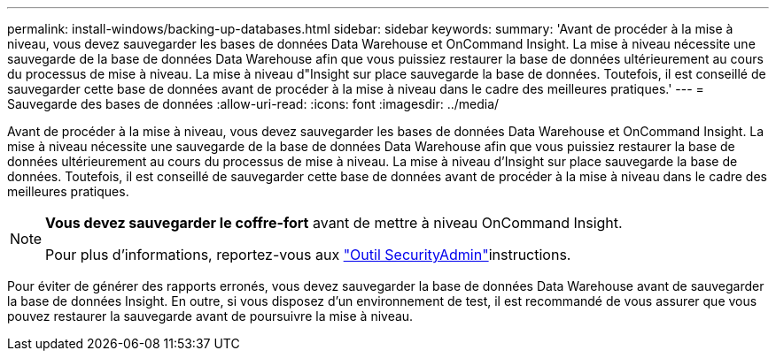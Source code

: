 ---
permalink: install-windows/backing-up-databases.html 
sidebar: sidebar 
keywords:  
summary: 'Avant de procéder à la mise à niveau, vous devez sauvegarder les bases de données Data Warehouse et OnCommand Insight. La mise à niveau nécessite une sauvegarde de la base de données Data Warehouse afin que vous puissiez restaurer la base de données ultérieurement au cours du processus de mise à niveau. La mise à niveau d"Insight sur place sauvegarde la base de données. Toutefois, il est conseillé de sauvegarder cette base de données avant de procéder à la mise à niveau dans le cadre des meilleures pratiques.' 
---
= Sauvegarde des bases de données
:allow-uri-read: 
:icons: font
:imagesdir: ../media/


[role="lead"]
Avant de procéder à la mise à niveau, vous devez sauvegarder les bases de données Data Warehouse et OnCommand Insight. La mise à niveau nécessite une sauvegarde de la base de données Data Warehouse afin que vous puissiez restaurer la base de données ultérieurement au cours du processus de mise à niveau. La mise à niveau d'Insight sur place sauvegarde la base de données. Toutefois, il est conseillé de sauvegarder cette base de données avant de procéder à la mise à niveau dans le cadre des meilleures pratiques.

[NOTE]
====
*Vous devez sauvegarder le coffre-fort* avant de mettre à niveau OnCommand Insight.

Pour plus d'informations, reportez-vous aux link:../config-admin\/security-management.html["Outil SecurityAdmin"]instructions.

====
Pour éviter de générer des rapports erronés, vous devez sauvegarder la base de données Data Warehouse avant de sauvegarder la base de données Insight. En outre, si vous disposez d'un environnement de test, il est recommandé de vous assurer que vous pouvez restaurer la sauvegarde avant de poursuivre la mise à niveau.

